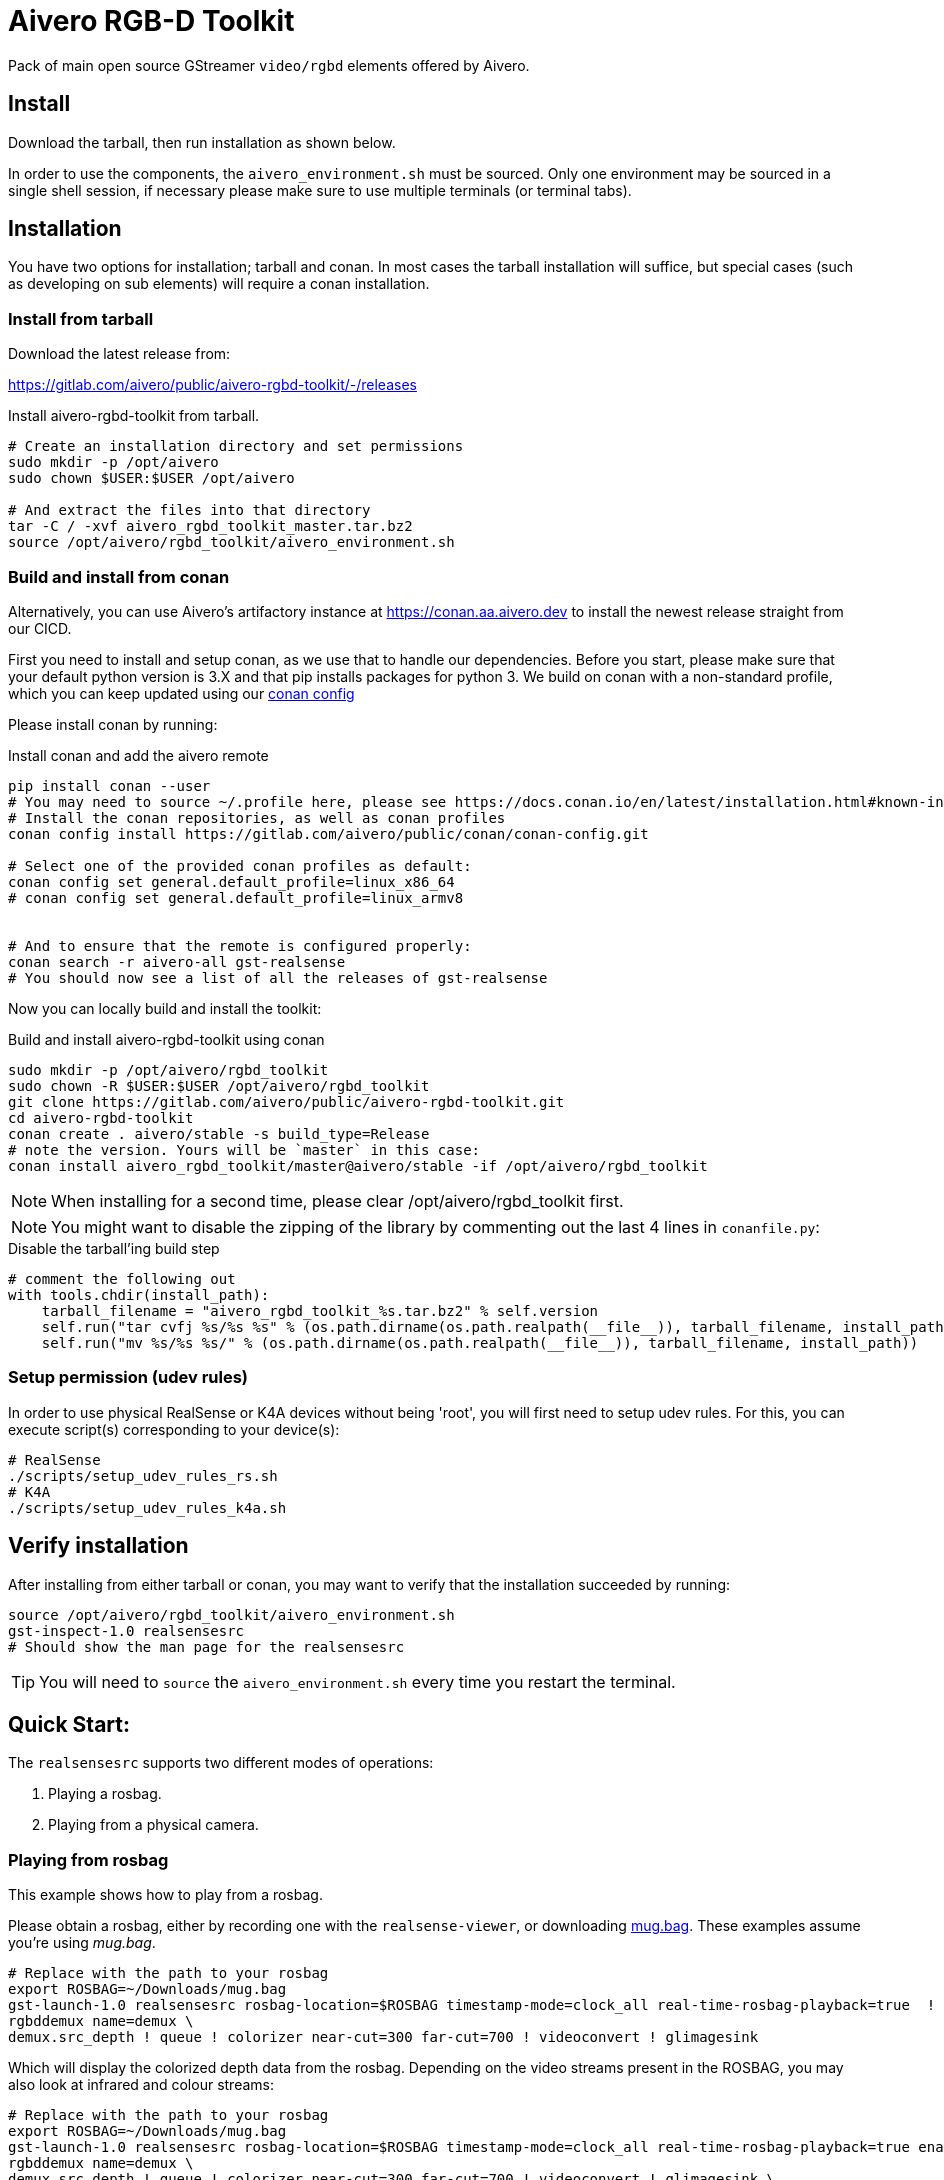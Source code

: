 = Aivero RGB-D Toolkit

Pack of main open source GStreamer `video/rgbd` elements offered by
Aivero.

== Install

Download the tarball, then run installation as shown below.

In order to use the components, the `aivero_environment.sh` must be sourced. Only one environment
may be sourced in a single shell session, if necessary please
make sure to use multiple terminals (or terminal tabs).


== Installation

You have two options for installation; tarball and conan. In most cases the
tarball installation will suffice, but special cases (such as developing on sub elements) will require a conan installation.

=== Install from tarball

Download the latest release from:

https://gitlab.com/aivero/public/aivero-rgbd-toolkit/-/releases

.Install aivero-rgbd-toolkit from tarball.
[source,bash]
----
# Create an installation directory and set permissions
sudo mkdir -p /opt/aivero
sudo chown $USER:$USER /opt/aivero

# And extract the files into that directory
tar -C / -xvf aivero_rgbd_toolkit_master.tar.bz2
source /opt/aivero/rgbd_toolkit/aivero_environment.sh
----

=== Build and install from conan

Alternatively, you can use Aivero's artifactory instance at https://conan.aa.aivero.dev/artifactory/webapp/#/artifacts/browse/tree/General/aivero-all[https://conan.aa.aivero.dev] to install the newest release straight from our CICD.

First you need to install and setup conan, as we use that to handle our dependencies. Before you start, please make sure
that your default python version is 3.X and that pip installs packages for python 3. 
We build on conan with a non-standard profile, which you can keep updated using our https://gitlab.com/aivero/public/conan/conan-config[conan config]

Please install conan by running:

.Install conan and add the aivero remote
[source,bash]
----
pip install conan --user
# You may need to source ~/.profile here, please see https://docs.conan.io/en/latest/installation.html#known-installation-issues-with-pip
# Install the conan repositories, as well as conan profiles
conan config install https://gitlab.com/aivero/public/conan/conan-config.git

# Select one of the provided conan profiles as default:
conan config set general.default_profile=linux_x86_64
# conan config set general.default_profile=linux_armv8


# And to ensure that the remote is configured properly:
conan search -r aivero-all gst-realsense
# You should now see a list of all the releases of gst-realsense
----

Now you can locally build and install the toolkit:

.Build and install aivero-rgbd-toolkit using conan
[source,bash]
----
sudo mkdir -p /opt/aivero/rgbd_toolkit
sudo chown -R $USER:$USER /opt/aivero/rgbd_toolkit
git clone https://gitlab.com/aivero/public/aivero-rgbd-toolkit.git
cd aivero-rgbd-toolkit
conan create . aivero/stable -s build_type=Release
# note the version. Yours will be `master` in this case:
conan install aivero_rgbd_toolkit/master@aivero/stable -if /opt/aivero/rgbd_toolkit
----

NOTE: When installing for a second time, please clear /opt/aivero/rgbd_toolkit first.

NOTE: You might want to disable the zipping of the library by commenting out the last 4 lines in `conanfile.py`:

.Disable the tarball'ing build step
[source,python]
----
# comment the following out
with tools.chdir(install_path):
    tarball_filename = "aivero_rgbd_toolkit_%s.tar.bz2" % self.version
    self.run("tar cvfj %s/%s %s" % (os.path.dirname(os.path.realpath(__file__)), tarball_filename, install_path))
    self.run("mv %s/%s %s/" % (os.path.dirname(os.path.realpath(__file__)), tarball_filename, install_path))
----

=== Setup permission (udev rules)

In order to use physical RealSense or K4A devices without being 'root', you will first need to setup udev rules. For this, you can execute script(s) corresponding to your device(s):

[source,bash]
----
# RealSense
./scripts/setup_udev_rules_rs.sh
# K4A
./scripts/setup_udev_rules_k4a.sh
----

== Verify installation

After installing from either tarball or conan, you may want to verify that the installation succeeded by running:

[source,bash]
----
source /opt/aivero/rgbd_toolkit/aivero_environment.sh
gst-inspect-1.0 realsensesrc
# Should show the man page for the realsensesrc
----

TIP: You will need to `source` the `aivero_environment.sh` every time you restart the terminal.

== Quick Start:

The `realsensesrc` supports two different modes of operations:

1. Playing a rosbag.
2. Playing from a physical camera.

=== Playing from rosbag

This example shows how to play from a rosbag.

Please obtain a rosbag, either by recording one with the `realsense-viewer`, or downloading
https://drive.google.com/file/d/1ZMSPY1pF9orIp473jMhwev2ObiM-jtne/view?usp=sharing[mug.bag]. These examples assume
you're using _mug.bag_.

[source, bash]
....
# Replace with the path to your rosbag
export ROSBAG=~/Downloads/mug.bag
gst-launch-1.0 realsensesrc rosbag-location=$ROSBAG timestamp-mode=clock_all real-time-rosbag-playback=true  ! \
rgbddemux name=demux \
demux.src_depth ! queue ! colorizer near-cut=300 far-cut=700 ! videoconvert ! glimagesink
....

Which will display the colorized depth data from the rosbag. Depending on the video streams present in the ROSBAG, you
may also look at infrared and colour streams:

[source, bash]
....
# Replace with the path to your rosbag
export ROSBAG=~/Downloads/mug.bag
gst-launch-1.0 realsensesrc rosbag-location=$ROSBAG timestamp-mode=clock_all real-time-rosbag-playback=true enable-infra1=true  ! \
rgbddemux name=demux \
demux.src_depth ! queue ! colorizer near-cut=300 far-cut=700 ! videoconvert ! glimagesink \
demux.src_infra1 ! queue ! videoconvert ! glimagesink
....

IMPORTANT: If you try to enable a stream which is not present in a rosbag, the `realsensesrc` will exit with an error.

=== Playing from Camera

This example shows how to play from a physical RealSense camera. The following example shows the colourised depth video
and colour video recorded by a RealSense camera:

[source, bash]
....
# Replace with the serial of your camera
export SERIAL=XXXXXXXXXXXX
gst-launch-1.0 realsensesrc serial=$SERIAL timestamp-mode=clock_all enable-color=true  ! \
rgbddemux name=demux \
demux.src_depth ! queue ! colorizer near-cut=300 far-cut=700 ! videoconvert ! glimagesink \
demux.src_color ! queue ! videoconvert ! glimagesink
....

[[gstreamer-gst-launch-10-syntax-crashcourse]]
== GStreamer gst-launch-1.0 syntax crashcourse

Besides applications and libraries that can be build with GStreamer, it
also offers a development/testing command line tool called
`gst-launch-1.0`. `gst-launch-1.0` creates a video processing pipeline based on a
simple syntax.

[source, bash]
....
source /opt/aivero/rgbd-toolkit/aivero_environment.sh
# Replace this with your ROSBAG
export ROSBAG=~/Downloads/mug.bag
GST_DEBUG=3 gst-launch-1.0 realsensesrc rosbag-location=$ROSBAG timestamp-mode=clock_all real-time-rosbag-playback=true  ! \
rgbddemux name=demux \
demux.src_depth ! queue ! colorizer near-cut=300 far-cut=700 ! videoconvert ! glimagesink
....

[start=1]

. `GST_DEBUG=3` - _Optional_. It sets the debug level of the pipeline, where `3` means errors, warnings and fixmes.
Setting a higher value will flood your console with output, so we recommend filtering the output if you need higher values,
as such: `GST_DEBUG=3,realsensesrc:6`.

. `gst-launch-1.0` - The start of a every command.

. `realsensesrc rosbag-location=$ROSBAG timestamp-mode=clock_all real-time-rosbag-playback=true` - A source element with
three of its parameters specified. You can access the man page of an element using i.e. `gst-inspect-1.0 realsensesrc`.
The different timestamp modes and playback modes are explained below.

. `!` - The exclamation mark (padded by space left and right) links
two elements together, so that data can flow between them. This link
will only succeed if both elements support each others capabilities
(`caps`). `realsensesrc` has (simplified) caps: `video/rgbd` and
so has `rgbddemux`

. `rgbddemux name=demux` - The demuxing element that takes caps
`video/rgbd` and spits out elementary streams. We have also overridden
it's a unique name with our own *unique* name (this can be done on every
element)

. ` ` - Note the *lack* of an exclamation mark (`!`) after `rgbddemux name=demux`. We do
not link this element at this point further.

. `demux.src_depth` - This is a reference to a src pad of the
`rgbddemux`. For every stream that the `rgbddemux` finds upstream it
will create a src pad that produces data. We can access the pad by a dot
followed by the pad name (`.src_*name_of_stream*`, where `*name_of_stream*` could be `color`, `depth`, etc.). The caps
of the video stream on that pad in the case of uncompressed depth video are `video/x-raw,format=GRAY16_LE`, i.e. 16-bit
Little Endian gray-scale video.

== Troubleshooting

Check out the issues for

* https://gitlab.com/aivero/public/aivero-rgbd-toolkit/-/issues[aivero-rgbd-toolkit]
* https://gitlab.com/aivero/public/gstreamer/gst-realsense/-/issues[gst-realsense]
* https://gitlab.com/aivero/public/gstreamer/gst-k4a/-/issues[gst-k4a]
* https://gitlab.com/aivero/public/gstreamer/gst-rgbd/-/issues[gst-rgbd]


== Pipeline displays only a single image and freezes

Most likely you are not using the right combination of `timestamp_mode` and `real-time-rosbag-playback`.
`real-time-rosbag-playback` only applies when playing from ROSBAG, and determines whether the `realsensesrc` should
try to play the rosbag at the speed it was recorded, or as fast as possible.

For both the `realsensesrc` and the `k4asrc`, five timestamp-modes are supported:

1. `ignore` - The source does not timestamp the buffers.
2. `clock_main` - The source uses the GStreamer clock to timestamp the main (often depth) buffer.
3. `clock_all` - The source uses the GStreamer clock to timestamp all the buffers.
4. `camera_common` - The source timestamps all buffers, using the camera firmware, with the timestamp of the main buffer.
5. `camera_individual` - The source timestamps all buffers, using the camera firmware, with their individual timestamp.

For starters, the `clock_all` and `camera_common` modes should be your first choices, but there may be edge-cases,
where the other mode are better. In the tables below, we provide a simple overview to get you started, but we recommend
experimenting with different combinations of sources and sinks to get a feel of how the different modes operate.

.Playback Modes `realsensesrc`
|===
| |Real Camera |Rosbag

|**Live playback** |`realsensesrc serial=$SERIAL timestamp-mode=clock_all` | `realsensesrc rosbag-location=$ROSBAG timestamp-mode=clock_all real-time-rosbag-playback=true`

|**non-live** i.e. transcoding | **N/A: a camera is always live** |`realsensesrc rosbag-location=$ROSBAG timestamp-mode=camera_common`
|===

.Playback Modes `k4asrc`
|===
| |Real Camera |Rosbag

|**Live playback** |`k4asrc serial=$SERIAL timestamp-mode=clock_all` |`k4asrc recording-location=$k4bag timestamp_mode=clock_all real-time-playback=true`

|**non-live** i.e. transcoding | **N/A: a camera is always live** |`realsensesrc rosbag-location=$ROSBAG timestamp-mode=camera_common`
|===
